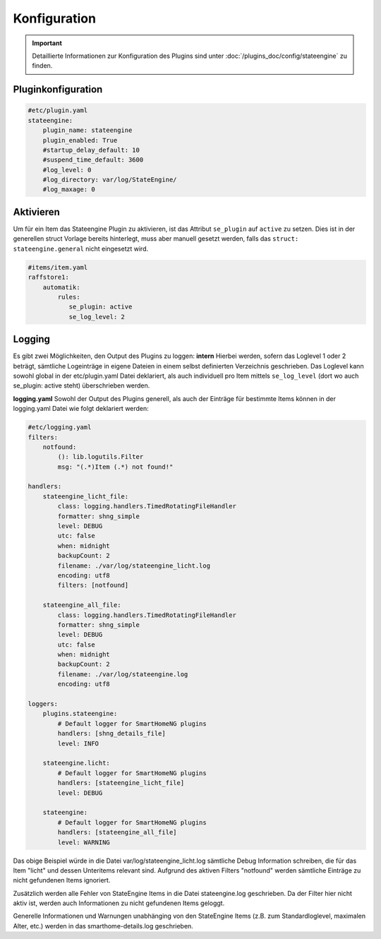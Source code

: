 
.. index:: Stateengine; Konfiguration

=============
Konfiguration
=============

.. important::

      Detaillierte Informationen zur Konfiguration des Plugins sind unter :doc:`/plugins_doc/config/stateengine` zu finden.

Pluginkonfiguration
-------------------

.. code-block:: yaml

   #etc/plugin.yaml
   stateengine:
       plugin_name: stateengine
       plugin_enabled: True
       #startup_delay_default: 10
       #suspend_time_default: 3600
       #log_level: 0
       #log_directory: var/log/StateEngine/
       #log_maxage: 0

Aktivieren
----------

Um für ein Item das Stateengine Plugin zu aktivieren, ist das Attribut ``se_plugin``
auf ``active`` zu setzen. Dies ist in der generellen struct Vorlage bereits
hinterlegt, muss aber manuell gesetzt werden, falls das ``struct: stateengine.general``
nicht eingesetzt wird.

.. code-block:: yaml

  #items/item.yaml
  raffstore1:
      automatik:
          rules:
             se_plugin: active
             se_log_level: 2

Logging
-------

Es gibt zwei Möglichkeiten, den Output des Plugins zu loggen:
**intern**
Hierbei werden, sofern das Loglevel 1 oder 2 beträgt, sämtliche Logeinträge in
eigene Dateien in einem selbst definierten Verzeichnis geschrieben. Das Loglevel
kann sowohl global in der etc/plugin.yaml Datei deklariert, als auch individuell
pro Item mittels ``se_log_level`` (dort wo auch se_plugin: active steht) überschrieben werden.

**logging.yaml**
Sowohl der Output des Plugins generell, als auch der Einträge für bestimmte Items
können in der logging.yaml Datei wie folgt deklariert werden:

.. code-block:: yaml

  #etc/logging.yaml
  filters:
      notfound:
          (): lib.logutils.Filter
          msg: "(.*)Item (.*) not found!"

  handlers:
      stateengine_licht_file:
          class: logging.handlers.TimedRotatingFileHandler
          formatter: shng_simple
          level: DEBUG
          utc: false
          when: midnight
          backupCount: 2
          filename: ./var/log/stateengine_licht.log
          encoding: utf8
          filters: [notfound]

      stateengine_all_file:
          class: logging.handlers.TimedRotatingFileHandler
          formatter: shng_simple
          level: DEBUG
          utc: false
          when: midnight
          backupCount: 2
          filename: ./var/log/stateengine.log
          encoding: utf8

  loggers:
      plugins.stateengine:
          # Default logger for SmartHomeNG plugins
          handlers: [shng_details_file]
          level: INFO

      stateengine.licht:
          # Default logger for SmartHomeNG plugins
          handlers: [stateengine_licht_file]
          level: DEBUG

      stateengine:
          # Default logger for SmartHomeNG plugins
          handlers: [stateengine_all_file]
          level: WARNING

Das obige Beispiel würde in die Datei var/log/stateengine_licht.log sämtliche
Debug Information schreiben, die für das Item "licht" und dessen Unteritems
relevant sind. Aufgrund des aktiven Filters "notfound" werden sämtliche
Einträge zu nicht gefundenen Items ignoriert.

Zusätzlich werden alle Fehler von StateEngine Items in die Datei
stateengine.log geschrieben. Da der Filter hier nicht aktiv ist,
werden auch Informationen zu nicht gefundenen Items geloggt.

Generelle Informationen und Warnungen unabhänging von den StateEngine Items
(z.B. zum Standardloglevel, maximalen Alter, etc.) werden in das
smarthome-details.log geschrieben.
